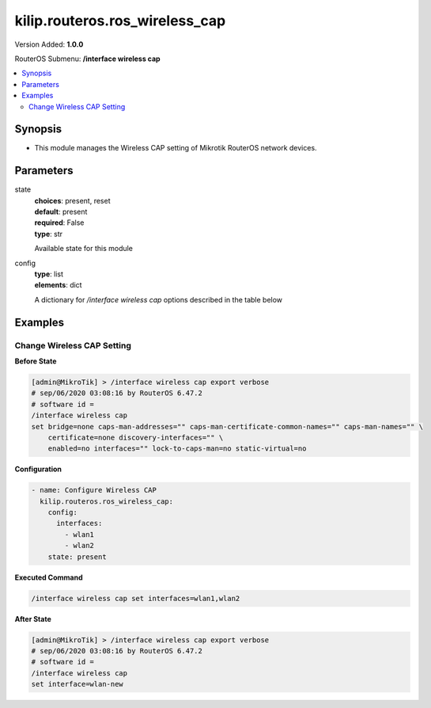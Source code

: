 .. _kilip.routeros.ros_wireless_cap_module

********************************
kilip.routeros.ros_wireless_cap
********************************

Version Added: **1.0.0**

RouterOS Submenu: **/interface wireless cap**

.. contents::
   :local:
   :depth: 2



========
Synopsis
========


-  This module manages the Wireless CAP setting of Mikrotik RouterOS network devices.



==========
Parameters
==========


state
  | **choices**: present, reset
  | **default**: present
  | **required**: False
  | **type**: str
  Available state for this module

config
  | **type**: list
  | **elements**: dict
  A dictionary for `/interface wireless cap` options described in the table below

.. raw:: html

    <table border=0 cellpadding=0 class="documentation-table"><tr><th>Name</th><th>Choices/Default</th><th>Description</th></tr><tr><td><b>bridge</b><div style="font-size: small"><span style="color: purple">str</span></div></td><td></td><td><p>Bridge to which interfaces should be added when local forwarding mode is used</p></td></tr><tr><td><b>caps_man_addresses</b><div style="font-size: small"><span style="color: purple">list</span></div></td><td></td><td><p>List of Manager IP addresses that CAP will attempt to contact during discovery</p></td></tr><tr><td><b>caps_man_certificate_common_names</b><div style="font-size: small"><span style="color: purple">list</span></div></td><td></td><td><p>List of Manager certificate CommonNames that CAP will connect to, if empty - CAP does not check Manager certificate CommonName</p></td></tr><tr><td><b>caps_man_names</b><div style="font-size: small"><span style="color: purple">list</span></div></td><td></td><td><p>An ordered list of CAPs Manager names that the CAP will connect to, if empty - CAP does not check Manager name</p></td></tr><tr><td><b>certificate</b><div style="font-size: small"><span style="color: purple">str</span></div></td><td></td><td><p>Certificate to use for authenticating</p></td></tr><tr><td><b>discovery_interfaces</b><div style="font-size: small"><span style="color: purple">list</span></div></td><td></td><td><p>List of interfaces over which CAP should attempt to discover Manager</p></td></tr><tr><td><b>enabled</b><div style="font-size: small"><span style="color: purple">str</span></div></td><td><ul style="margin: 0; padding: 0;"><li><div style="color: blue"><b>no</b>&nbsp;&larr;</div></li><li>
                              yes
                            </li></ul></td><td><p>Disable or enable CAP feature</p></td></tr><tr><td><b>interfaces</b><div style="font-size: small"><span style="color: purple">list</span></div></td><td></td><td><p>List of wireless interfaces to be controlled by Manager</p></td></tr><tr><td><b>static_virtual</b><div style="font-size: small"><span style="color: purple">str</span></div></td><td><ul style="margin: 0; padding: 0;"><li>
                              yes
                            </li><li><div style="color: blue"><b>no</b>&nbsp;&larr;</div></li></ul></td><td><p>CAP will create Static Virtual Interfaces instead of Dynamic and will try to reuse the same interface on reconnect to CAPsMAN if the MAC address will be the same. Note if two or more interfaces will have the same MAC address the assignment from the CAPsMAN could be random between those interfaces.</p></td></tr></table>



========
Examples
========




---------------------------
Change Wireless CAP Setting
---------------------------


**Before State**

.. code-block:: ssh

    [admin@MikroTik] > /interface wireless cap export verbose
    # sep/06/2020 03:08:16 by RouterOS 6.47.2
    # software id =
    /interface wireless cap
    set bridge=none caps-man-addresses="" caps-man-certificate-common-names="" caps-man-names="" \
        certificate=none discovery-interfaces="" \
        enabled=no interfaces="" lock-to-caps-man=no static-virtual=no



**Configuration**


.. code-block:: yaml+jinja

    - name: Configure Wireless CAP
      kilip.routeros.ros_wireless_cap:
        config:
          interfaces:
            - wlan1
            - wlan2
        state: present
        
      

**Executed Command**


.. code-block:: ssh

    /interface wireless cap set interfaces=wlan1,wlan2


**After State**


.. code-block:: ssh

    [admin@MikroTik] > /interface wireless cap export verbose
    # sep/06/2020 03:08:16 by RouterOS 6.47.2
    # software id =
    /interface wireless cap
    set interface=wlan-new


